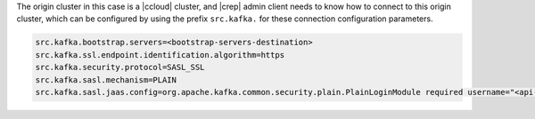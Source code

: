 The origin cluster in this case is a |ccloud| cluster, and |crep| admin client needs to know how to connect to this origin cluster, which can be configured by using the prefix ``src.kafka.`` for these connection configuration parameters.

.. sourcecode:: bash

   src.kafka.bootstrap.servers=<bootstrap-servers-destination>
   src.kafka.ssl.endpoint.identification.algorithm=https
   src.kafka.security.protocol=SASL_SSL
   src.kafka.sasl.mechanism=PLAIN
   src.kafka.sasl.jaas.config=org.apache.kafka.common.security.plain.PlainLoginModule required username="<api-key-destination>" password="<api-secret-destination>";

